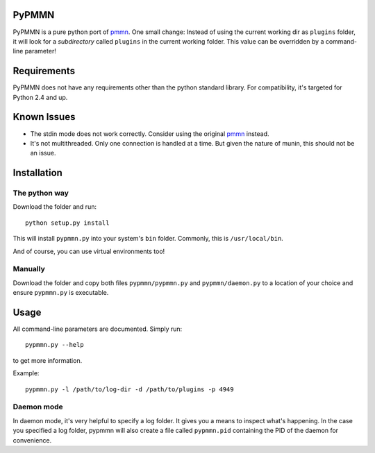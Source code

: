 PyPMMN
======

PyPMMN is a pure python port of pmmn_. One small change: Instead of using the
current working dir as ``plugins`` folder, it will look for a *subdirectory*
called ``plugins`` in the current working folder. This value can be overridden
by a command-line parameter!

Requirements
============

PyPMMN does not have any requirements other than the python standard library.
For compatibility, it's targeted for Python 2.4 and up.

Known Issues
============

* The stdin mode does not work correctly. Consider using the original pmmn_
  instead.
* It's not multithreaded. Only one connection is handled at a time. But given
  the nature of munin, this should not be an issue.

Installation
============

The python way
--------------

Download the folder and run::

    python setup.py install

This will install ``pypmmn.py`` into your system's ``bin`` folder. Commonly,
this is ``/usr/local/bin``.

And of course, you can use virtual environments too!

Manually
--------

Download the folder and copy both files ``pypmmn/pypmmn.py`` and
``pypmmn/daemon.py`` to a location of your choice and ensure ``pypmmn.py`` is
executable.

Usage
=====

All command-line parameters are documented. Simply run::

    pypmmn.py --help

to get more information.

Example::

    pypmmn.py -l /path/to/log-dir -d /path/to/plugins -p 4949

Daemon mode
-----------

In daemon mode, it's very helpful to specify a log folder. It gives you a
means to inspect what's happening. In the case you specified a log folder,
pypmmn will also create a file called ``pypmmn.pid`` containing the PID of the
daemon for convenience.


.. _pmmn: http://blog.pwkf.org/post/2008/11/04/A-Poor-Man-s-Munin-Node-to-Monitor-Hostile-UNIX-Servers

